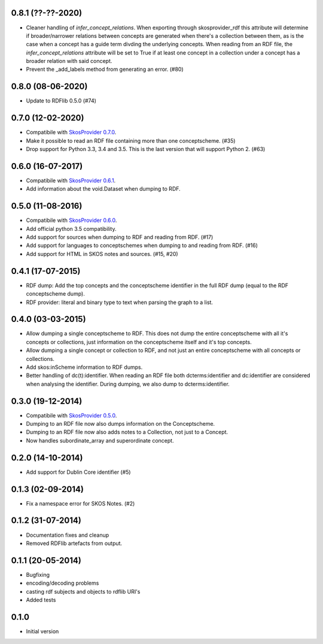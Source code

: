 0.8.1 (??-??-2020)
------------------

- Cleaner handling of `infer_concept_relations`. When exporting through
  skosprovider_rdf this attribute will determine if broader/narrower relations
  between concepts are generated when there's a collection between them, as is
  the case when a concept has a guide term divding the underlying concepts.
  When reading from an RDF file, the `infer_concept_relations` attribute will
  be set to True if at least one concept in a collection under a concept has a
  broader relation with said concept.
- Prevent the _add_labels method from generating an error. (#80)

0.8.0 (08-06-2020)
------------------

- Update to RDFlib 0.5.0 (#74)


0.7.0 (12-02-2020)
------------------

- Compatibile with `SkosProvider 0.7.0 <http://skosprovider.readthedocs.io/en/0.7.0/>`_.
- Make it possible to read an RDF file containing more than one conceptscheme. (#35)
- Drop support for Python 3.3, 3.4 and 3.5. This is the last version that will
  support Python 2. (#63)

0.6.0 (16-07-2017)
------------------

- Compatibile with `SkosProvider 0.6.1 <http://skosprovider.readthedocs.io/en/0.6.1/>`_.
- Add information about the void.Dataset when dumping to RDF.

0.5.0 (11-08-2016)
------------------

- Compatibile with `SkosProvider 0.6.0 <http://skosprovider.readthedocs.io/en/0.6.0/>`_.
- Add official python 3.5 compatibility.
- Add support for sources when dumping to RDF and reading from RDF. (#17)
- Add support for languages to conceptschemes when dumping to and reading from
  RDF. (#16)
- Add support for HTML in SKOS notes and sources. (#15, #20)

0.4.1 (17-07-2015)
------------------

- RDF dump: Add the top concepts and the conceptscheme identifier in the full RDF dump
  (equal to the RDF conceptscheme dump).
- RDF provider: literal and binary type to text when parsing the graph to a list.

0.4.0 (03-03-2015)
------------------

- Allow dumping a single conceptscheme to RDF. This does not dump the entire
  conceptscheme with all it's concepts or collections, just information on the
  conceptscheme itself and it's top concepts.
- Allow dumping a single concept or collection to RDF, and not just an entire
  conceptscheme with all concepts or collections.
- Add skos:inScheme information to RDF dumps.
- Better handling of dc(t):identifier. When reading an RDF file both 
  dcterms:identifier and dc:identifier are considered when analysing the 
  identifier. During dumping, we also dump to dcterms:identifier.

0.3.0 (19-12-2014)
------------------

- Compatibile with `SkosProvider 0.5.0 <http://skosprovider.readthedocs.org/en/0.5.0>`_.
- Dumping to an RDF file now also dumps information on the Conceptscheme.
- Dumping to an RDF file now also adds notes to a Collection, not just to a
  Concept.
- Now handles subordinate_array and superordinate concept.

0.2.0 (14-10-2014)
------------------

- Add support for Dublin Core identifier (#5)

0.1.3 (02-09-2014)
------------------

- Fix a namespace error for SKOS Notes. (#2)

0.1.2 (31-07-2014)
------------------

- Documentation fixes and cleanup
- Removed RDFlib artefacts from output.

0.1.1 (20-05-2014)
------------------

- Bugfixing
- encoding/decoding problems
- casting rdf subjects and objects to rdflib URI's
- Added tests

0.1.0
-----

- Initial version
